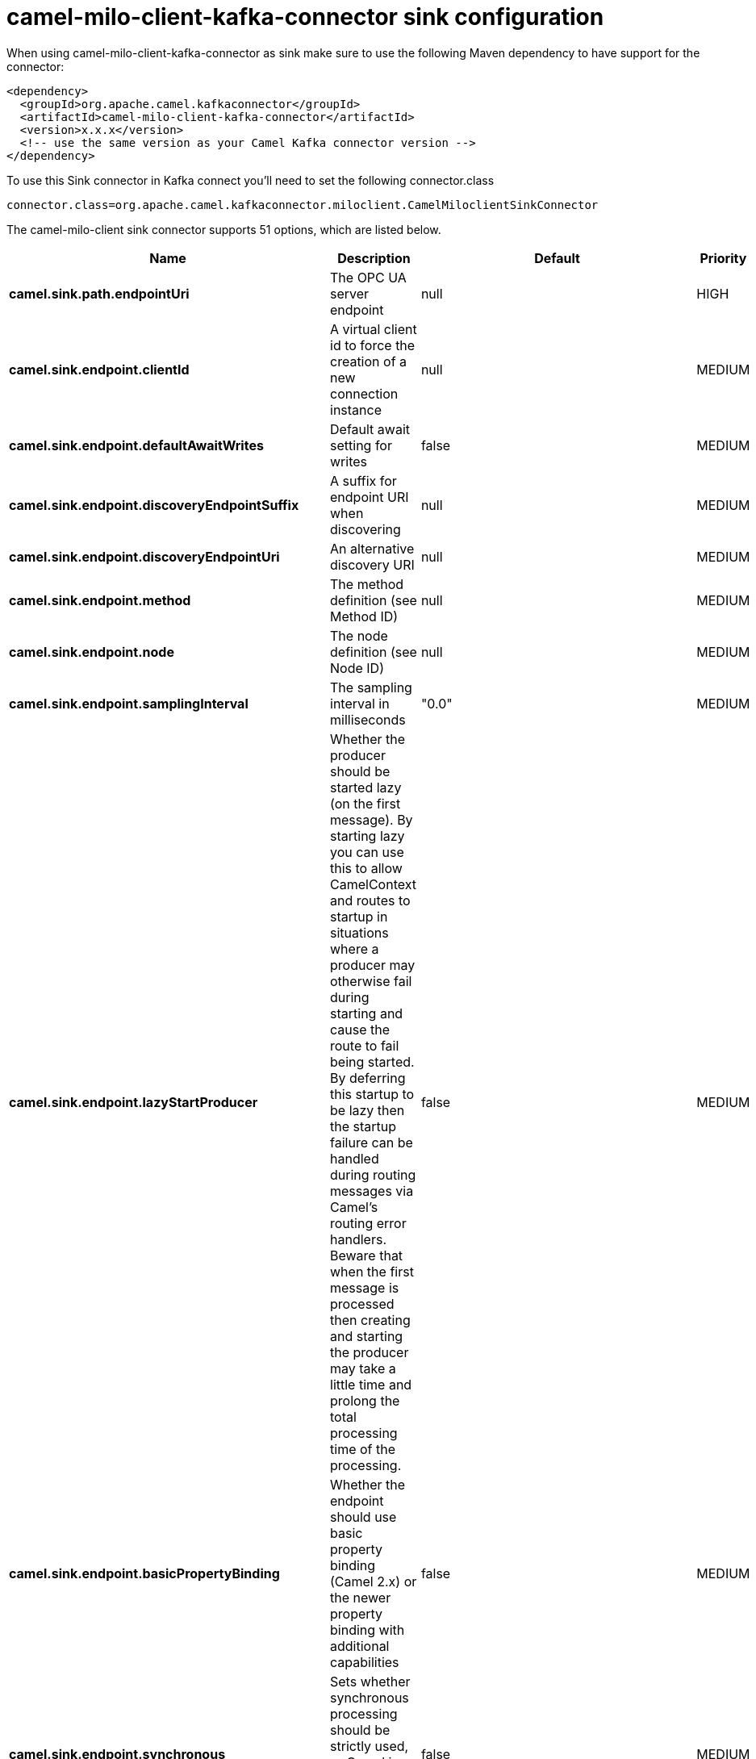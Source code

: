 // kafka-connector options: START
[[camel-milo-client-kafka-connector-sink]]
= camel-milo-client-kafka-connector sink configuration

When using camel-milo-client-kafka-connector as sink make sure to use the following Maven dependency to have support for the connector:

[source,xml]
----
<dependency>
  <groupId>org.apache.camel.kafkaconnector</groupId>
  <artifactId>camel-milo-client-kafka-connector</artifactId>
  <version>x.x.x</version>
  <!-- use the same version as your Camel Kafka connector version -->
</dependency>
----

To use this Sink connector in Kafka connect you'll need to set the following connector.class

[source,java]
----
connector.class=org.apache.camel.kafkaconnector.miloclient.CamelMiloclientSinkConnector
----


The camel-milo-client sink connector supports 51 options, which are listed below.



[width="100%",cols="2,5,^1,2",options="header"]
|===
| Name | Description | Default | Priority
| *camel.sink.path.endpointUri* | The OPC UA server endpoint | null | HIGH
| *camel.sink.endpoint.clientId* | A virtual client id to force the creation of a new connection instance | null | MEDIUM
| *camel.sink.endpoint.defaultAwaitWrites* | Default await setting for writes | false | MEDIUM
| *camel.sink.endpoint.discoveryEndpointSuffix* | A suffix for endpoint URI when discovering | null | MEDIUM
| *camel.sink.endpoint.discoveryEndpointUri* | An alternative discovery URI | null | MEDIUM
| *camel.sink.endpoint.method* | The method definition (see Method ID) | null | MEDIUM
| *camel.sink.endpoint.node* | The node definition (see Node ID) | null | MEDIUM
| *camel.sink.endpoint.samplingInterval* | The sampling interval in milliseconds | "0.0" | MEDIUM
| *camel.sink.endpoint.lazyStartProducer* | Whether the producer should be started lazy (on the first message). By starting lazy you can use this to allow CamelContext and routes to startup in situations where a producer may otherwise fail during starting and cause the route to fail being started. By deferring this startup to be lazy then the startup failure can be handled during routing messages via Camel's routing error handlers. Beware that when the first message is processed then creating and starting the producer may take a little time and prolong the total processing time of the processing. | false | MEDIUM
| *camel.sink.endpoint.basicPropertyBinding* | Whether the endpoint should use basic property binding (Camel 2.x) or the newer property binding with additional capabilities | false | MEDIUM
| *camel.sink.endpoint.synchronous* | Sets whether synchronous processing should be strictly used, or Camel is allowed to use asynchronous processing (if supported). | false | MEDIUM
| *camel.sink.endpoint.allowedSecurityPolicies* | A set of allowed security policy URIs. Default is to accept all and use the highest. | null | MEDIUM
| *camel.sink.endpoint.applicationName* | The application name | "Apache Camel adapter for Eclipse Milo" | MEDIUM
| *camel.sink.endpoint.applicationUri* | The application URI | "http://camel.apache.org/EclipseMilo/Client" | MEDIUM
| *camel.sink.endpoint.channelLifetime* | Channel lifetime in milliseconds | null | MEDIUM
| *camel.sink.endpoint.keyAlias* | The name of the key in the keystore file | null | MEDIUM
| *camel.sink.endpoint.keyPassword* | The key password | null | MEDIUM
| *camel.sink.endpoint.keyStorePassword* | The keystore password | null | MEDIUM
| *camel.sink.endpoint.keyStoreType* | The key store type | null | MEDIUM
| *camel.sink.endpoint.keyStoreUrl* | The URL where the key should be loaded from | null | MEDIUM
| *camel.sink.endpoint.maxPendingPublishRequests* | The maximum number of pending publish requests | null | MEDIUM
| *camel.sink.endpoint.maxResponseMessageSize* | The maximum number of bytes a response message may have | null | MEDIUM
| *camel.sink.endpoint.overrideHost* | Override the server reported endpoint host with the host from the endpoint URI. | false | MEDIUM
| *camel.sink.endpoint.productUri* | The product URI | "http://camel.apache.org/EclipseMilo" | MEDIUM
| *camel.sink.endpoint.requestedPublishingInterval* | The requested publishing interval in milliseconds | "1_000.0" | MEDIUM
| *camel.sink.endpoint.requestTimeout* | Request timeout in milliseconds | null | MEDIUM
| *camel.sink.endpoint.sessionName* | Session name | null | MEDIUM
| *camel.sink.endpoint.sessionTimeout* | Session timeout in milliseconds | null | MEDIUM
| *camel.component.milo-client.clientId* | A virtual client id to force the creation of a new connection instance | null | MEDIUM
| *camel.component.milo-client.configuration* | All default options for client configurations | null | MEDIUM
| *camel.component.milo-client.discoveryEndpoint Suffix* | A suffix for endpoint URI when discovering | null | MEDIUM
| *camel.component.milo-client.discoveryEndpointUri* | An alternative discovery URI | null | MEDIUM
| *camel.component.milo-client.lazyStartProducer* | Whether the producer should be started lazy (on the first message). By starting lazy you can use this to allow CamelContext and routes to startup in situations where a producer may otherwise fail during starting and cause the route to fail being started. By deferring this startup to be lazy then the startup failure can be handled during routing messages via Camel's routing error handlers. Beware that when the first message is processed then creating and starting the producer may take a little time and prolong the total processing time of the processing. | false | MEDIUM
| *camel.component.milo-client.basicPropertyBinding* | Whether the component should use basic property binding (Camel 2.x) or the newer property binding with additional capabilities | false | MEDIUM
| *camel.component.milo-client.allowedSecurity Policies* | A set of allowed security policy URIs. Default is to accept all and use the highest. | null | MEDIUM
| *camel.component.milo-client.applicationName* | The application name | "Apache Camel adapter for Eclipse Milo" | MEDIUM
| *camel.component.milo-client.applicationUri* | The application URI | "http://camel.apache.org/EclipseMilo/Client" | MEDIUM
| *camel.component.milo-client.channelLifetime* | Channel lifetime in milliseconds | null | MEDIUM
| *camel.component.milo-client.keyAlias* | The name of the key in the keystore file | null | MEDIUM
| *camel.component.milo-client.keyPassword* | The key password | null | MEDIUM
| *camel.component.milo-client.keyStorePassword* | The keystore password | null | MEDIUM
| *camel.component.milo-client.keyStoreType* | The key store type | null | MEDIUM
| *camel.component.milo-client.keyStoreUrl* | The URL where the key should be loaded from | null | MEDIUM
| *camel.component.milo-client.maxPendingPublish Requests* | The maximum number of pending publish requests | null | MEDIUM
| *camel.component.milo-client.maxResponseMessageSize* | The maximum number of bytes a response message may have | null | MEDIUM
| *camel.component.milo-client.overrideHost* | Override the server reported endpoint host with the host from the endpoint URI. | false | MEDIUM
| *camel.component.milo-client.productUri* | The product URI | "http://camel.apache.org/EclipseMilo" | MEDIUM
| *camel.component.milo-client.requestedPublishing Interval* | The requested publishing interval in milliseconds | "1_000.0" | MEDIUM
| *camel.component.milo-client.requestTimeout* | Request timeout in milliseconds | null | MEDIUM
| *camel.component.milo-client.sessionName* | Session name | null | MEDIUM
| *camel.component.milo-client.sessionTimeout* | Session timeout in milliseconds | null | MEDIUM
|===



The camel-milo-client sink connector has no converters out of the box.





The camel-milo-client sink connector has no transforms out of the box.





The camel-milo-client sink connector has no aggregation strategies out of the box.
// kafka-connector options: END
